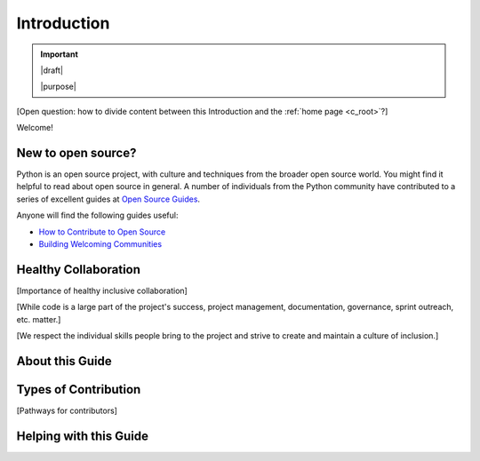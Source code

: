 .. _c_intro:

============
Introduction
============

.. important::

   |draft|

   |purpose|



[Open question: how to divide content between this Introduction and the
:ref:`home page <c_root>`?]

Welcome!

New to open source?
===================

Python is an open source project, with culture and techniques from the broader
open source world.  You might find it helpful to read about open source in
general.  A number of individuals from the Python community have contributed to
a series of excellent guides at `Open Source Guides
<https://opensource.guide/>`_.

Anyone will find the following guides useful:

* `How to Contribute to Open Source <https://opensource.guide/how-to-contribute/>`_
* `Building Welcoming Communities <https://opensource.guide/building-community/>`_


Healthy Collaboration
=====================

[Importance of healthy inclusive collaboration]

[While code is a large part of the project's success, project management, documentation, governance, sprint outreach, etc. matter.]

[We respect the individual skills people bring to the project and strive to create and maintain a culture of inclusion.]

About this Guide
================

Types of Contribution
=====================

[Pathways for contributors]

Helping with this Guide
=======================
